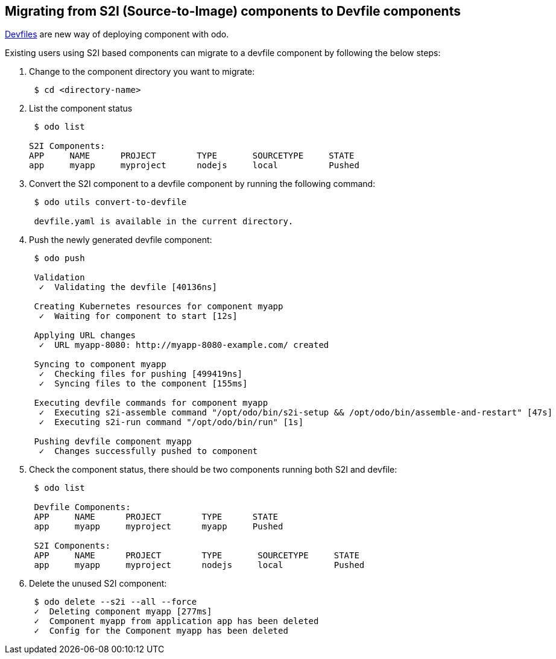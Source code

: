 == Migrating from S2I (Source-to-Image) components to Devfile components

https://devfile.github.io/[Devfiles] are new way of deploying component with odo.

Existing users using S2I based components can migrate to a devfile component by following the below steps:

. Change to the component directory you want to migrate:
+
[source,sh]
----
 $ cd <directory-name>
----

. List the component status 
+
[source,sh]
----
 $ odo list

S2I Components: 
APP     NAME      PROJECT        TYPE       SOURCETYPE     STATE
app     myapp     myproject      nodejs     local          Pushed

----

. Convert the S2I component to a devfile component by running the following command:
+
[source,sh]
----
 $ odo utils convert-to-devfile
 
 devfile.yaml is available in the current directory.

----

. Push the newly generated devfile component:
+
[source,sh]
----
 $ odo push 
 
 Validation
  ✓  Validating the devfile [40136ns]

 Creating Kubernetes resources for component myapp
  ✓  Waiting for component to start [12s]

 Applying URL changes
  ✓  URL myapp-8080: http://myapp-8080-example.com/ created

 Syncing to component myapp
  ✓  Checking files for pushing [499419ns]
  ✓  Syncing files to the component [155ms]

 Executing devfile commands for component myapp
  ✓  Executing s2i-assemble command "/opt/odo/bin/s2i-setup && /opt/odo/bin/assemble-and-restart" [47s]
  ✓  Executing s2i-run command "/opt/odo/bin/run" [1s]

 Pushing devfile component myapp
  ✓  Changes successfully pushed to component

----

. Check the component status, there should be two components running both S2I and devfile:
+
[source,sh]
----
 $ odo list 
 
 Devfile Components: 
 APP     NAME      PROJECT        TYPE      STATE
 app     myapp     myproject      myapp     Pushed

 S2I Components: 
 APP     NAME      PROJECT        TYPE       SOURCETYPE     STATE
 app     myapp     myproject      nodejs     local          Pushed
----

. Delete the unused S2I component:

+
[source,sh]
----
 $ odo delete --s2i --all --force
 ✓  Deleting component myapp [277ms]
 ✓  Component myapp from application app has been deleted
 ✓  Config for the Component myapp has been deleted

----

